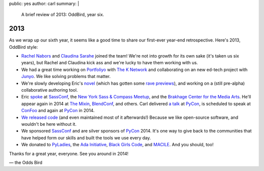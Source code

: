 public: yes
author: carl
summary: |
  A brief review of 2013: OddBird, year six.


2013
====

As we wrap up our sixth year, it seems like a good time to share our
first-ever year-end retrospective. Here's 2013, OddBird style:

- `Rachel Nabors`_ and `Claudina Sarahe`_ joined the team!
  We're not into growth for its own sake
  (it's taken us six years),
  but Rachel and Claudina kick ass
  and we're lucky to have them working with us.

- We had a great time working on `Portfoliyo`_ with `The K Network`_
  and collaborating on an new ed-tech project with `Junyo`_.
  We like solving problems that matter.

- We're slowly developing Eric's `novel`_
  (which has gotten some `rave previews`_),
  and working on a (still pre-alpha) collaborative authoring tool.

- Eric `spoke`_ at `SassConf`_, the `New York Sass & Compass Meetup`_,
  and the `Brakhage Center for the Media Arts`_.
  He'll appear again in 2014 at `The Mixin`_,
  `BlendConf`_, and others.
  Carl delivered `a talk`_ at `PyCon`_,
  is scheduled to speak at `ConFoo`_ and again at `PyCon`_ in 2014.

- `We <https://github.com/jgerigmeyer>`_ `released
  <https://github.com/carljm>`_ `code <https://github.com/ericam>`_
  (and even maintained most of it afterwards!)
  Because we like open-source software,
  and wouldn't be here without it.

- We sponsored `SassConf`_ and are silver sponsors of `PyCon`_ 2014. It's one
  way to give back to the communities that have helped form our skills and
  built the tools we use every day.

- We donated to `PyLadies`_, the `Ada Initiative`_, `Black Girls Code`_, and
  `MACILE`_. And you should, too!

Thanks for a great year, everyone. See you around in 2014!

\— the Odds Bird

.. _Rachel Nabors: http://rachelnabors.com/
.. _Claudina Sarahe: http://itsmisscs.me/
.. _Portfoliyo: https://www.portfoliyo.org/
.. _The K Network: https://www.theknetwork.org/
.. _Junyo: http://junyo.com/
.. _novel: http://www.greengreenmud.com/
.. _rave previews: http://iloveepoetry.com/?p=2571
.. _spoke: http://eric.andmeyer.com/pres/
.. _SassConf: http://sassconf.com/
.. _New York Sass & Compass Meetup: http://www.meetup.com/nyc-sass/
.. _Brakhage Center for the Media Arts: http://www.brakhagecenter.net/
.. _The Mixin: https://twitter.com/theMixinSF
.. _BlendConf: http://www.blendconf.com/
.. _a talk: http://pyvideo.org/video/1674/getting-started-with-automated-testing
.. _PyCon: https://us.pycon.org/
.. _ConFoo: http://confoo.ca/
.. _PyLadies: http://www.pyladies.com/
.. _Ada Initiative: http://adainitiative.org/
.. _Black Girls Code: http://www.blackgirlscode.com/
.. _MACILE: http://www.macile.org/
